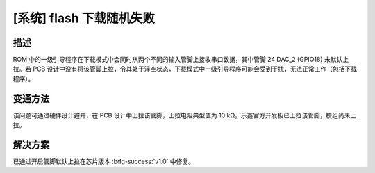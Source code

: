 [系统] flash 下载随机失败
~~~~~~~~~~~~~~~~~~~~~~~~~~~~~~~~~~~~~~

.. only:: esp32s2

   .. tags::

      v0.0

描述
^^^^

ROM 中的一级引导程序在下载模式中会同时从两个不同的输入管脚上接收串口数据，其中管脚 24 DAC_2 (GPIO18) 未默认上拉。若 PCB 设计中没有将该管脚上拉，令其处于浮空状态，下载模式中一级引导程序可能会受到干扰，无法正常工作（包括下载程序）。

变通方法
^^^^^^^^

该问题可通过硬件设计避开，在 PCB 设计中上拉该管脚，上拉电阻典型值为 10 kΩ。乐鑫官方开发板已上拉该管脚，模组尚未上拉。

解决方案
^^^^^^^^

已通过开启管脚默认上拉在芯片版本 :bdg-success:`v1.0` 中修复。
